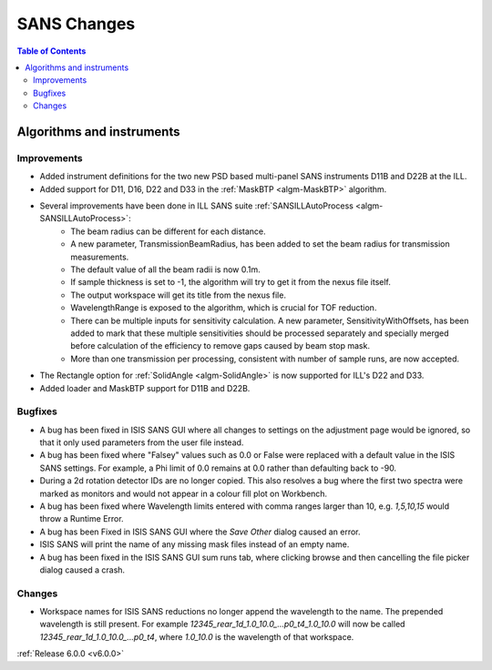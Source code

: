 ============
SANS Changes
============

.. contents:: Table of Contents
   :local:

Algorithms and instruments
--------------------------

Improvements
############

- Added instrument definitions for the two new PSD based multi-panel SANS instruments D11B and D22B at the ILL.
- Added support for D11, D16, D22 and D33 in the :ref:`MaskBTP <algm-MaskBTP>` algorithm.
- Several improvements have been done in ILL SANS suite :ref:`SANSILLAutoProcess <algm-SANSILLAutoProcess>`:
    - The beam radius can be different for each distance.
    - A new parameter, TransmissionBeamRadius, has been added to set the beam radius for transmission measurements.
    - The default value of all the beam radii is now 0.1m.
    - If sample thickness is set to -1, the algorithm will try to get it from the nexus file itself.
    - The output workspace will get its title from the nexus file.
    - WavelengthRange is exposed to the algorithm, which is crucial for TOF reduction.
    - There can be multiple inputs for sensitivity calculation. A new parameter, SensitivityWithOffsets, has been added
      to mark that these multiple sensitivities should be processed separately and specially merged before calculation
      of the efficiency to remove gaps caused by beam stop mask.
    - More than one transmission per processing, consistent with number of sample runs, are now accepted.
- The Rectangle option for :ref:`SolidAngle <algm-SolidAngle>` is now supported for ILL's D22 and D33.
- Added loader and MaskBTP support for D11B and D22B.

Bugfixes
########

- A bug has been fixed in ISIS SANS GUI where all changes to settings on the adjustment page would be ignored, so that
  it only used parameters from the user file instead.
- A bug has been fixed where "Falsey" values such as 0.0 or False were replaced with a default value in the ISIS SANS
  settings. For example, a Phi limit of 0.0 remains at 0.0 rather than defaulting back to -90.
- During a 2d rotation detector IDs are no longer copied. This also resolves a bug where the first two spectra were
  marked as monitors and would not appear in a colour fill plot on Workbench.
- A bug has been fixed where Wavelength limits entered with comma ranges larger than 10, e.g. `1,5,10,15` would throw a
  Runtime Error.
- A bug has been Fixed in ISIS SANS GUI where the `Save Other` dialog caused an error.
- ISIS SANS will print the name of any missing mask files instead of an empty name.
- A bug has been fixed in the ISIS SANS GUI sum runs tab, where clicking browse and then cancelling the file picker
  dialog caused a crash.

Changes
#######

- Workspace names for ISIS SANS reductions no longer append the wavelength to the name. The prepended
  wavelength is still present. For example `12345_rear_1d_1.0_10.0_...p0_t4_1.0_10.0` will now be called
  `12345_rear_1d_1.0_10.0_...p0_t4`, where `1.0_10.0` is the wavelength of that workspace.

:ref:`Release 6.0.0 <v6.0.0>`
